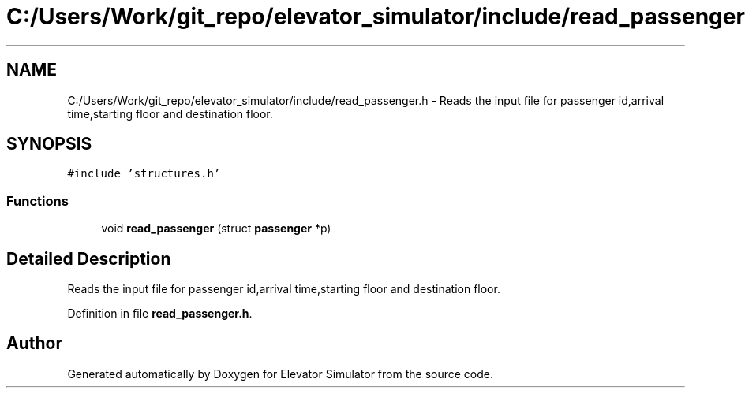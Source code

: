 .TH "C:/Users/Work/git_repo/elevator_simulator/include/read_passenger.h" 3 "Fri Apr 24 2020" "Version 2.0" "Elevator Simulator" \" -*- nroff -*-
.ad l
.nh
.SH NAME
C:/Users/Work/git_repo/elevator_simulator/include/read_passenger.h \- Reads the input file for passenger id,arrival time,starting floor and destination floor\&.  

.SH SYNOPSIS
.br
.PP
\fC#include 'structures\&.h'\fP
.br

.SS "Functions"

.in +1c
.ti -1c
.RI "void \fBread_passenger\fP (struct \fBpassenger\fP *p)"
.br
.in -1c
.SH "Detailed Description"
.PP 
Reads the input file for passenger id,arrival time,starting floor and destination floor\&. 


.PP
Definition in file \fBread_passenger\&.h\fP\&.
.SH "Author"
.PP 
Generated automatically by Doxygen for Elevator Simulator from the source code\&.

